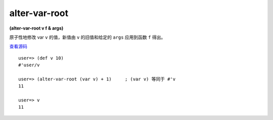 alter-var-root
=====================

**(alter-var-root v f & args)**

原子性地修改 var ``v`` 的值，新值由 ``v`` 的旧值和给定的 ``args`` 应用到函数 ``f`` 得出。

`查看源码 <https://github.com/clojure/clojure/blob/d0c380d9809fd242bec688c7134e900f0bbedcac/src/clj/clojure/core.clj#L4834>`_

::

    user=> (def v 10)
    #'user/v

    user=> (alter-var-root (var v) + 1)     ; (var v) 等同于 #'v
    11

    user=> v
    11

